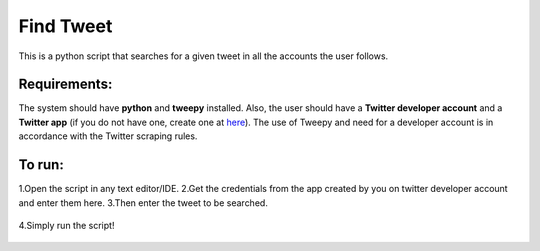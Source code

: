 Find Tweet
==========

|checkout|

This is a python script that searches for a given tweet in all the
accounts the user follows.

Requirements:
-------------

The system should have **python** and **tweepy** installed. Also, the
user should have a **Twitter developer account** and a **Twitter app**
(if you do not have one, create one at `here <https://developer.twitter.com>`__). The use of Tweepy and need for a developer account is in accordance with the Twitter scraping rules.

To run:
-------

1.Open the script in any text editor/IDE.
2.Get the credentials from the app created by you on twitter developer account and enter them here.
3.Then enter the tweet to be searched.

.. figure:: https://github.com/basketcase03/Rotten-Scripts/raw/FindTweet/Python/Find_Tweet/Enter_info.jpg?raw=true
   :alt: Entering information

4.Simply run the script!

.. figure:: https://raw.githubusercontent.com/HarshCasper/Rotten-Scripts/9fba0edecfa37b981bc78d3f8fb394ca0cfad54b/Python/Find_Tweet/Result.jpg
   :alt: Output

.. |checkout| image:: https://forthebadge.com/images/badges/check-it-out.svg
  :target: https://github.com/HarshCasper/Rotten-Scripts/tree/master/Python/Find_Tweet/

